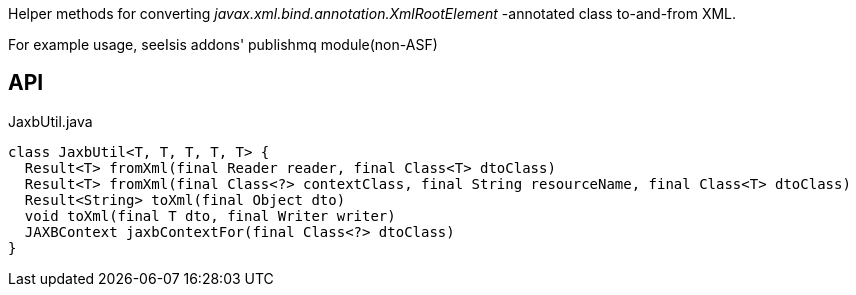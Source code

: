 :Notice: Licensed to the Apache Software Foundation (ASF) under one or more contributor license agreements. See the NOTICE file distributed with this work for additional information regarding copyright ownership. The ASF licenses this file to you under the Apache License, Version 2.0 (the "License"); you may not use this file except in compliance with the License. You may obtain a copy of the License at. http://www.apache.org/licenses/LICENSE-2.0 . Unless required by applicable law or agreed to in writing, software distributed under the License is distributed on an "AS IS" BASIS, WITHOUT WARRANTIES OR  CONDITIONS OF ANY KIND, either express or implied. See the License for the specific language governing permissions and limitations under the License.

Helper methods for converting _javax.xml.bind.annotation.XmlRootElement_ -annotated class to-and-from XML.

For example usage, seeIsis addons' publishmq module(non-ASF)

== API

[source,java]
.JaxbUtil.java
----
class JaxbUtil<T, T, T, T, T> {
  Result<T> fromXml(final Reader reader, final Class<T> dtoClass)
  Result<T> fromXml(final Class<?> contextClass, final String resourceName, final Class<T> dtoClass)
  Result<String> toXml(final Object dto)
  void toXml(final T dto, final Writer writer)
  JAXBContext jaxbContextFor(final Class<?> dtoClass)
}
----

